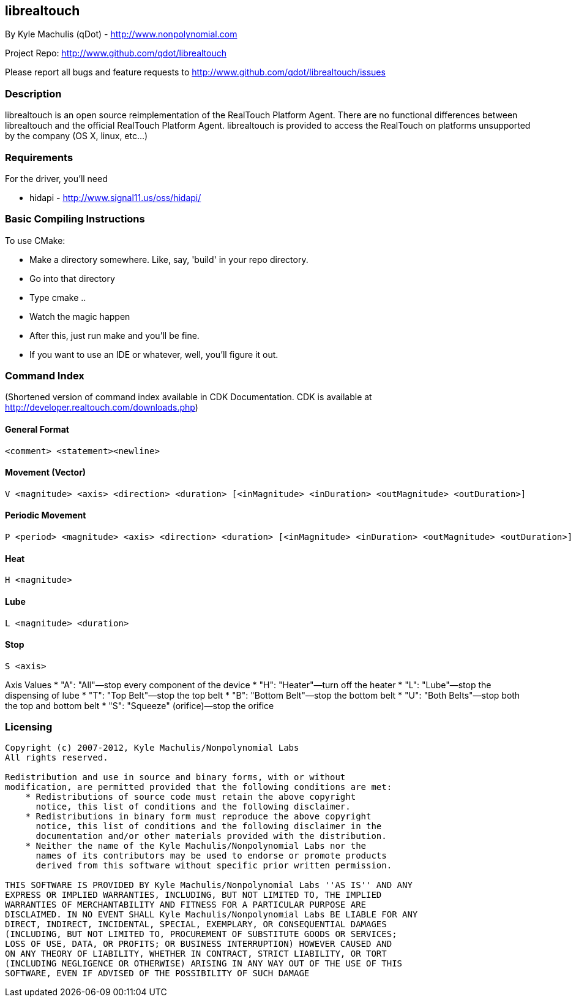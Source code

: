 == librealtouch

By Kyle Machulis (qDot) - http://www.nonpolynomial.com

Project Repo: http://www.github.com/qdot/librealtouch

Please report all bugs and feature requests to http://www.github.com/qdot/librealtouch/issues

=== Description

librealtouch is an open source reimplementation of the RealTouch
Platform Agent. There are no functional differences between
librealtouch and the official RealTouch Platform Agent. librealtouch
is provided to access the RealTouch on platforms unsupported by the
company (OS X, linux, etc...)

=== Requirements

For the driver, you'll need

* hidapi - http://www.signal11.us/oss/hidapi/

=== Basic Compiling Instructions

To use CMake:

* Make a directory somewhere. Like, say, 'build' in your repo directory.
* Go into that directory
* Type cmake ..
* Watch the magic happen
* After this, just run make and you'll be fine.
* If you want to use an IDE or whatever, well, you'll figure it out.

=== Command Index

(Shortened version of command index available in CDK Documentation.
CDK is available at http://developer.realtouch.com/downloads.php)

==== General Format

----------
<comment> <statement><newline>
----------

==== Movement (Vector)

----------
V <magnitude> <axis> <direction> <duration> [<inMagnitude> <inDuration> <outMagnitude> <outDuration>]
----------

==== Periodic Movement

----------
P <period> <magnitude> <axis> <direction> <duration> [<inMagnitude> <inDuration> <outMagnitude> <outDuration>]
----------

==== Heat 

----------
H <magnitude>
----------

==== Lube

----------
L <magnitude> <duration>
----------

==== Stop

----------
S <axis>
----------

Axis Values
* "A": "All"—stop every component of the device
* "H": "Heater"—turn off the heater
* "L": "Lube"—stop the dispensing of lube
* "T": "Top Belt"—stop the top belt
* "B": "Bottom Belt"—stop the bottom belt
* "U": "Both Belts"—stop both the top and bottom belt
* "S": "Squeeze" (orifice)—stop the orifice

=== Licensing

----------

Copyright (c) 2007-2012, Kyle Machulis/Nonpolynomial Labs
All rights reserved.

Redistribution and use in source and binary forms, with or without
modification, are permitted provided that the following conditions are met:
    * Redistributions of source code must retain the above copyright
      notice, this list of conditions and the following disclaimer.
    * Redistributions in binary form must reproduce the above copyright
      notice, this list of conditions and the following disclaimer in the
      documentation and/or other materials provided with the distribution.
    * Neither the name of the Kyle Machulis/Nonpolynomial Labs nor the
      names of its contributors may be used to endorse or promote products
      derived from this software without specific prior written permission.

THIS SOFTWARE IS PROVIDED BY Kyle Machulis/Nonpolynomial Labs ''AS IS'' AND ANY
EXPRESS OR IMPLIED WARRANTIES, INCLUDING, BUT NOT LIMITED TO, THE IMPLIED
WARRANTIES OF MERCHANTABILITY AND FITNESS FOR A PARTICULAR PURPOSE ARE
DISCLAIMED. IN NO EVENT SHALL Kyle Machulis/Nonpolynomial Labs BE LIABLE FOR ANY
DIRECT, INDIRECT, INCIDENTAL, SPECIAL, EXEMPLARY, OR CONSEQUENTIAL DAMAGES
(INCLUDING, BUT NOT LIMITED TO, PROCUREMENT OF SUBSTITUTE GOODS OR SERVICES;
LOSS OF USE, DATA, OR PROFITS; OR BUSINESS INTERRUPTION) HOWEVER CAUSED AND
ON ANY THEORY OF LIABILITY, WHETHER IN CONTRACT, STRICT LIABILITY, OR TORT
(INCLUDING NEGLIGENCE OR OTHERWISE) ARISING IN ANY WAY OUT OF THE USE OF THIS
SOFTWARE, EVEN IF ADVISED OF THE POSSIBILITY OF SUCH DAMAGE

----------
